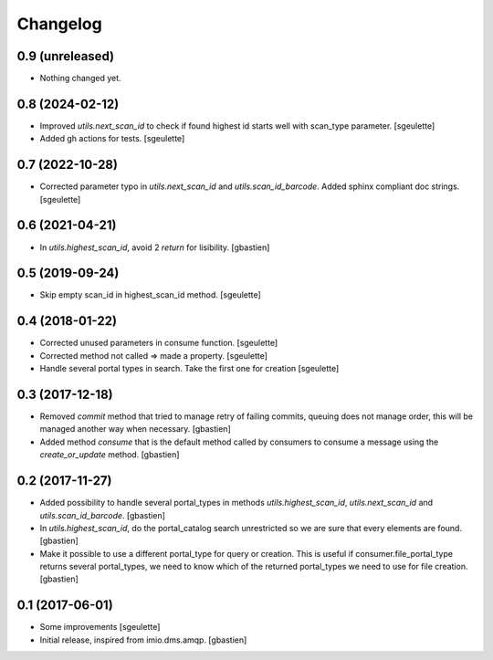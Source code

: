Changelog
=========

0.9 (unreleased)
----------------

- Nothing changed yet.


0.8 (2024-02-12)
----------------

- Improved `utils.next_scan_id` to check if found highest id starts well with scan_type parameter.
  [sgeulette]
- Added gh actions for tests.
  [sgeulette]

0.7 (2022-10-28)
----------------

- Corrected parameter typo in `utils.next_scan_id` and `utils.scan_id_barcode`.
  Added sphinx compliant doc strings.
  [sgeulette]

0.6 (2021-04-21)
----------------

- In `utils.highest_scan_id`, avoid 2 `return` for lisibility.
  [gbastien]

0.5 (2019-09-24)
----------------

- Skip empty scan_id in highest_scan_id method.
  [sgeulette]

0.4 (2018-01-22)
----------------

- Corrected unused parameters in consume function.
  [sgeulette]
- Corrected method not called => made a property.
  [sgeulette]
- Handle several portal types in search. Take the first one for creation
  [sgeulette]

0.3 (2017-12-18)
----------------

- Removed `commit` method that tried to manage retry of failing commits,
  queuing does not manage order, this will be managed another way when necessary.
  [gbastien]
- Added method `consume` that is the default method called by consumers to
  consume a message using the `create_or_update` method.
  [gbastien]

0.2 (2017-11-27)
----------------

- Added possibility to handle several portal_types in methods
  `utils.highest_scan_id`, `utils.next_scan_id` and
  `utils.scan_id_barcode`.
  [gbastien]
- In `utils.highest_scan_id`, do the portal_catalog search unrestricted so we
  are sure that every elements are found.
  [gbastien]
- Make it possible to use a different portal_type for query or creation.  This
  is useful if consumer.file_portal_type returns several portal_types, we need
  to know which of the returned portal_types we need to use for file creation.
  [gbastien]

0.1 (2017-06-01)
----------------
- Some improvements
  [sgeulette]
- Initial release, inspired from imio.dms.amqp.
  [gbastien]
